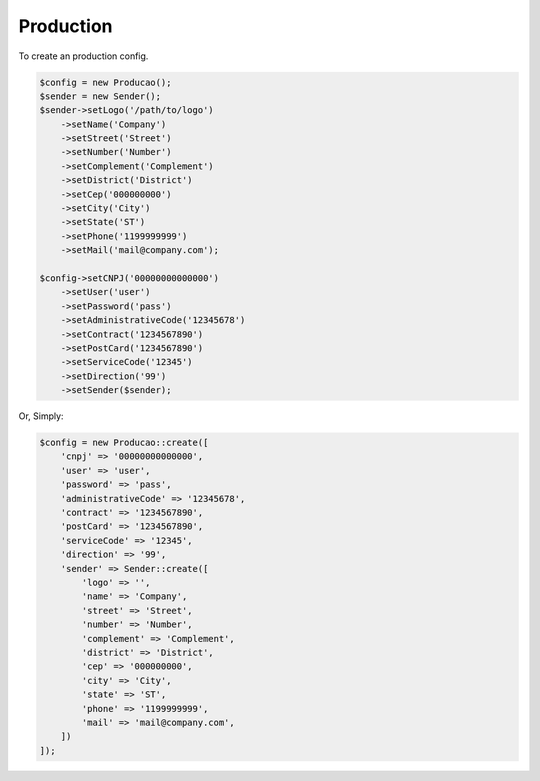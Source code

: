 Production
==========

To create an production config.

.. code-block:: php

    $config = new Producao();
    $sender = new Sender();
    $sender->setLogo('/path/to/logo')
        ->setName('Company')
        ->setStreet('Street')
        ->setNumber('Number')
        ->setComplement('Complement')
        ->setDistrict('District')
        ->setCep('000000000')
        ->setCity('City')
        ->setState('ST')
        ->setPhone('1199999999')
        ->setMail('mail@company.com');

    $config->setCNPJ('00000000000000')
        ->setUser('user')
        ->setPassword('pass')
        ->setAdministrativeCode('12345678')
        ->setContract('1234567890')
        ->setPostCard('1234567890')
        ->setServiceCode('12345')
        ->setDirection('99')
        ->setSender($sender);


Or, Simply:

.. code-block:: php

    $config = new Producao::create([
        'cnpj' => '00000000000000',
        'user' => 'user',
        'password' => 'pass',
        'administrativeCode' => '12345678',
        'contract' => '1234567890',
        'postCard' => '1234567890',
        'serviceCode' => '12345',
        'direction' => '99',
        'sender' => Sender::create([
            'logo' => '',
            'name' => 'Company',
            'street' => 'Street',
            'number' => 'Number',
            'complement' => 'Complement',
            'district' => 'District',
            'cep' => '000000000',
            'city' => 'City',
            'state' => 'ST',
            'phone' => '1199999999',
            'mail' => 'mail@company.com',
        ])
    ]);